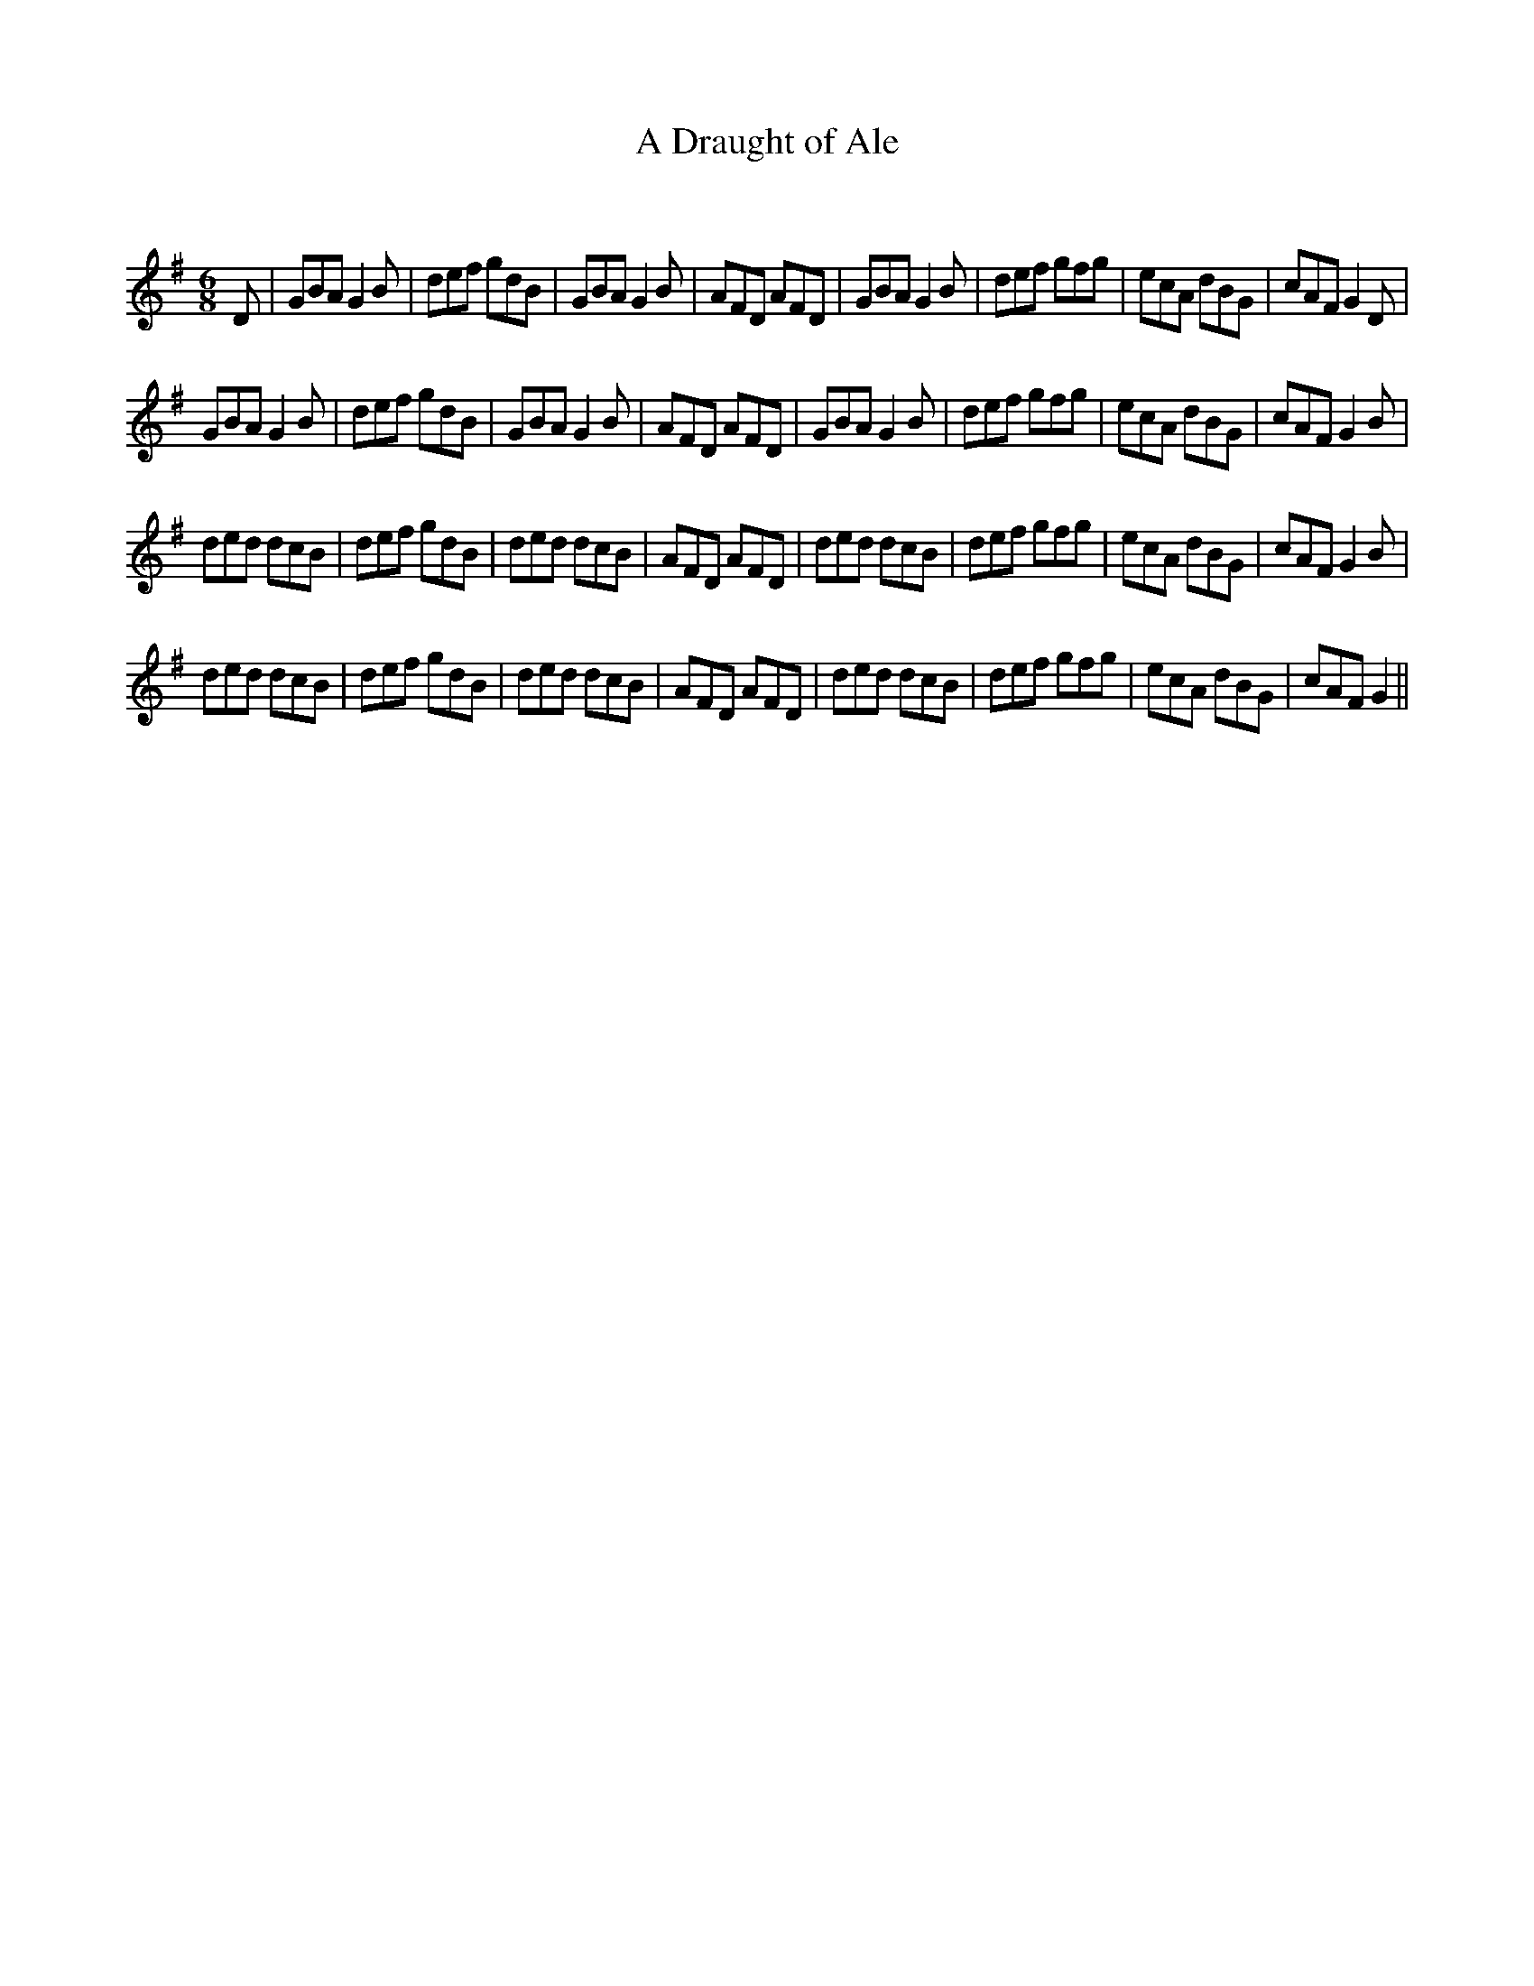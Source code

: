 X:1
T: A Draught of Ale
C:
R:Jig
Q:180
K:G
M:6/8
L:1/16
D2|G2B2A2 G4B2|d2e2f2 g2d2B2|G2B2A2 G4B2|A2F2D2 A2F2D2|G2B2A2 G4B2|d2e2f2 g2f2g2|e2c2A2 d2B2G2|c2A2F2 G4D2|
G2B2A2 G4B2|d2e2f2 g2d2B2|G2B2A2 G4B2|A2F2D2 A2F2D2|G2B2A2 G4B2|d2e2f2 g2f2g2|e2c2A2 d2B2G2|c2A2F2 G4B2|
d2e2d2 d2c2B2|d2e2f2 g2d2B2|d2e2d2 d2c2B2|A2F2D2 A2F2D2|d2e2d2 d2c2B2|d2e2f2 g2f2g2|e2c2A2 d2B2G2|c2A2F2 G4B2|
d2e2d2 d2c2B2|d2e2f2 g2d2B2|d2e2d2 d2c2B2|A2F2D2 A2F2D2|d2e2d2 d2c2B2|d2e2f2 g2f2g2|e2c2A2 d2B2G2|c2A2F2 G4||
